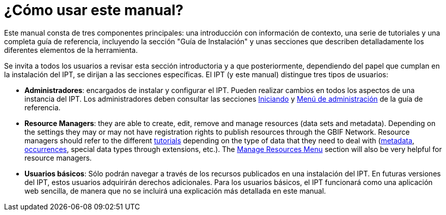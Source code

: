 = ¿Cómo usar este manual?

Este manual consta de tres componentes principales: una introducción con información de contexto, una serie de tutoriales y una completa guía de referencia, incluyendo la sección "Guía de Instalación" y unas secciones que describen detalladamente los diferentes elementos de la herramienta.

Se invita a todos los usuarios a revisar esta sección introductoria y a que posteriormente, dependiendo del papel que cumplan en la instalación del IPT, se dirijan a las secciones específicas. El IPT (y este manual) distingue tres tipos de usuarios:

* *Administradores*: encargados de instalar y configurar el IPT. Pueden realizar cambios en todos los aspectos de una instancia del IPT. Los administradores deben consultar las secciones xref:Getting-started.adoc[Iniciando] y xref:Administration.adoc[Menú de administración] de la guía de referencia.
* *Resource Managers*: they are able to create, edit, remove and manage resources (data sets and metadata). Depending on the settings they may or may not have registration rights to publish resources through the GBIF Network. Resource managers should refer to the different xref:how-to-publish.adoc[tutorials] depending on the type of data that they need to deal with (xref:resource-metadata.adoc[metadata], xref:occurrence-data.adoc[occurrences], special data types through extensions, etc.). The xref:manage-resources.adoc[Manage Resources Menu] section will also be very helpful for resource managers.
* *Usuarios básicos*: Sólo podrán navegar a través de los recursos publicados en una instalación del IPT. En futuras versiones del IPT, estos usuarios adquirirán derechos adicionales. Para los usuarios básicos, el IPT funcionará como una aplicación web sencilla, de manera que no se incluirá una explicación más detallada en este manual.
